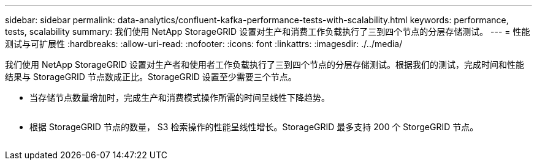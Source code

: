 ---
sidebar: sidebar 
permalink: data-analytics/confluent-kafka-performance-tests-with-scalability.html 
keywords: performance, tests, scalability 
summary: 我们使用 NetApp StorageGRID 设置对生产和消费工作负载执行了三到四个节点的分层存储测试。 
---
= 性能测试与可扩展性
:hardbreaks:
:allow-uri-read: 
:nofooter: 
:icons: font
:linkattrs: 
:imagesdir: ./../media/


[role="lead"]
我们使用 NetApp StorageGRID 设置对生产者和使用者工作负载执行了三到四个节点的分层存储测试。根据我们的测试，完成时间和性能结果与 StorageGRID 节点数成正比。StorageGRID 设置至少需要三个节点。

* 当存储节点数量增加时，完成生产和消费模式操作所需的时间呈线性下降趋势。


image:confluent-kafka-image9.png[""]

* 根据 StorageGRID 节点的数量， S3 检索操作的性能呈线性增长。StorageGRID 最多支持 200 个 StorgeGRID 节点。


image:confluent-kafka-image10.png[""]
